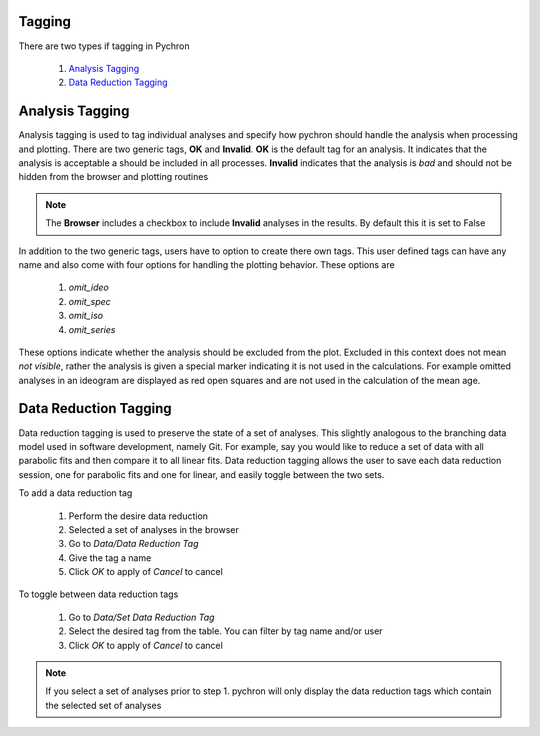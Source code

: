 Tagging
---------

There are two types if tagging in Pychron

    1. `Analysis Tagging`_
    2. `Data Reduction Tagging`_


Analysis Tagging
-----------------
Analysis tagging is used to tag individual analyses and specify how pychron should handle the analysis when processing and plotting.
There are two generic tags, **OK** and **Invalid**. **OK** is the default tag for an analysis. It indicates that the analysis is acceptable a should be included in
all processes. **Invalid** indicates that the analysis is *bad* and should not be hidden from the browser and plotting routines

.. note:: The **Browser** includes a checkbox to include **Invalid** analyses in the results. By default this it is set to False

In addition to the two generic tags, users have to option to create there own tags. This user defined tags can have any name and also come with four options for
handling the plotting behavior. These options are

    1. `omit_ideo`
    2. `omit_spec`
    3. `omit_iso`
    4. `omit_series`

These options indicate whether the analysis should be excluded from the plot. Excluded in this context does not mean *not visible*, rather the analysis is
given a special marker indicating it is not used in the calculations. For example omitted analyses in an ideogram are displayed as red open squares and are not
used in the calculation of the mean age.


Data Reduction Tagging
-----------------------

Data reduction tagging is used to preserve the state of a set of analyses. This slightly analogous to the branching data model used in software development, namely Git.
For example, say you would like to reduce a set of data with all parabolic fits and then compare it to all linear fits. Data reduction tagging allows the user
to save each data reduction session, one for parabolic fits and one for linear, and easily toggle between the two sets.

To add a data reduction tag

    1. Perform the desire data reduction
    2. Selected a set of analyses in the browser
    3. Go to `Data/Data Reduction Tag`
    4. Give the tag a name
    5. Click `OK` to apply of `Cancel` to cancel

To toggle between data reduction tags

    1. Go to `Data/Set Data Reduction Tag`
    2. Select the desired tag from the table. You can filter by tag name and/or user
    3. Click `OK` to apply of `Cancel` to cancel

.. note:: If you select a set of analyses prior to step 1. pychron will only display the data reduction tags which contain the selected set of analyses
